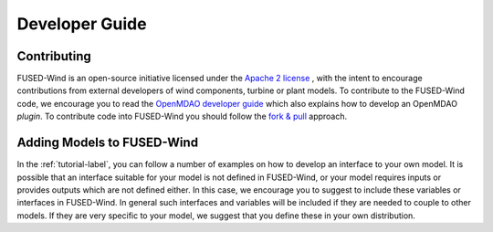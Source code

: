 
.. _developer-guide-label:

Developer Guide
===============

Contributing
------------

FUSED-Wind is an open-source initiative licensed under the `Apache 2 license <http://www.apache.org/licenses/LICENSE-2.0>`_ ,
with the intent to encourage contributions from external developers of wind components, turbine or plant models.
To contribute to the FUSED-Wind code, we encourage you to read the `OpenMDAO developer guide <http://openmdao.org/dev_docs/#openmdao-developer-guide>`_
which also explains how to develop an OpenMDAO *plugin*.
To contribute code into FUSED-Wind you should follow the `fork & pull <https://help.github.com/articles/using-pull-requests/>`_
approach.

Adding Models to FUSED-Wind
---------------------------

In the :ref:`tutorial-label`, you can follow a number of examples on how to develop an interface to your own model.
It is possible that an interface suitable for your model is not defined in FUSED-Wind, or your model requires inputs or provides outputs which are not defined either.
In this case, we encourage you to suggest to include these variables or interfaces in FUSED-Wind.
In general such interfaces and variables will be included if they are needed to couple to other models.
If they are very specific to your model, we suggest that you define these in your own distribution.
